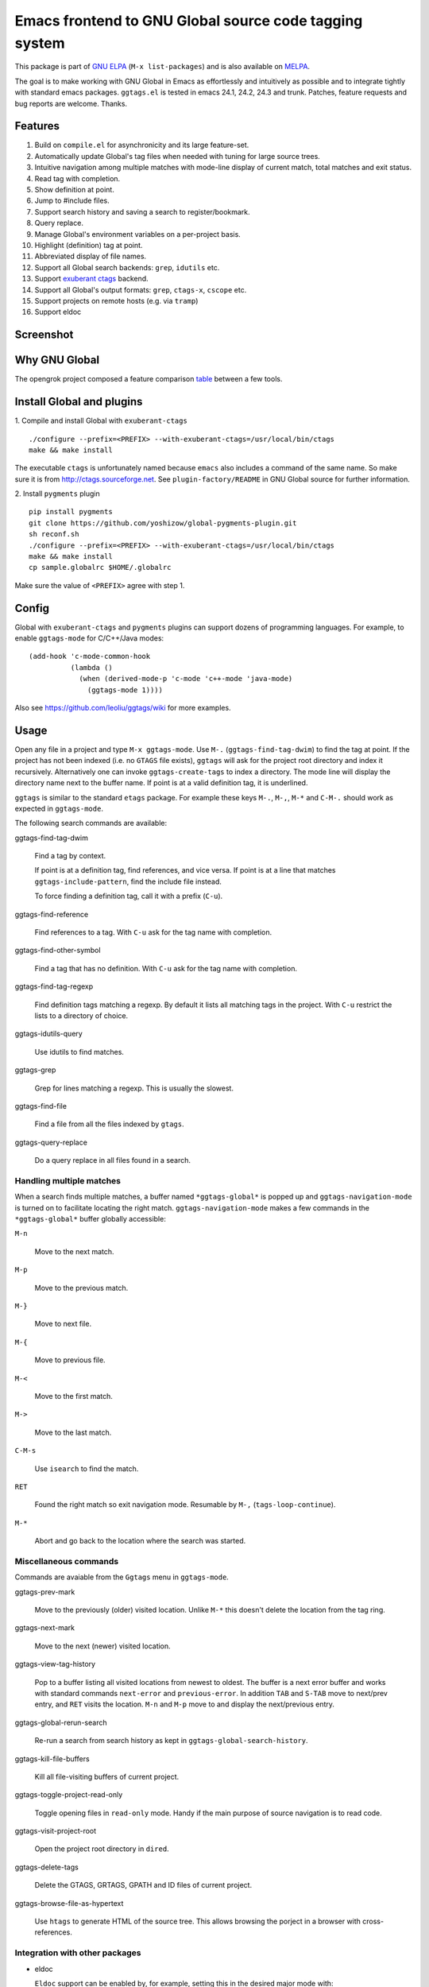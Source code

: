 =========================================================
 Emacs frontend to GNU Global source code tagging system
=========================================================

This package is part of `GNU ELPA <http://elpa.gnu.org>`_ (``M-x
list-packages``) and is also available on `MELPA
<http://melpa.milkbox.net/#/ggtags>`_.

The goal is to make working with GNU Global in Emacs as effortlessly
and intuitively as possible and to integrate tightly with standard
emacs packages. ``ggtags.el`` is tested in emacs 24.1, 24.2, 24.3 and
trunk. Patches, feature requests and bug reports are welcome. Thanks.

Features
~~~~~~~~

#. Build on ``compile.el`` for asynchronicity and its large
   feature-set.
#. Automatically update Global's tag files when needed with tuning for
   large source trees.
#. Intuitive navigation among multiple matches with mode-line display
   of current match, total matches and exit status.
#. Read tag with completion.
#. Show definition at point.
#. Jump to #include files.
#. Support search history and saving a search to register/bookmark.
#. Query replace.
#. Manage Global's environment variables on a per-project basis.
#. Highlight (definition) tag at point.
#. Abbreviated display of file names.
#. Support all Global search backends: ``grep``, ``idutils`` etc.
#. Support `exuberant ctags <http://ctags.sourceforge.net/>`_ backend.
#. Support all Global's output formats: ``grep``, ``ctags-x``,
   ``cscope`` etc.
#. Support projects on remote hosts (e.g. via ``tramp``)
#. Support eldoc

Screenshot
~~~~~~~~~~

.. figure:: http://i.imgur.com/LX7PVc3.png
   :width: 500px
   :target: http://i.imgur.com/LX7PVc3.png
   :alt: ggtags.png

Why GNU Global
~~~~~~~~~~~~~~

The opengrok project composed a feature comparison `table
<https://github.com/OpenGrok/OpenGrok/wiki/Comparison-with-Similar-Tools>`_
between a few tools.

Install Global and plugins
~~~~~~~~~~~~~~~~~~~~~~~~~~

1. Compile and install Global with ``exuberant-ctags``
::

   ./configure --prefix=<PREFIX> --with-exuberant-ctags=/usr/local/bin/ctags
   make && make install

The executable ``ctags`` is unfortunately named because ``emacs`` also
includes a command of the same name. So make sure it is from
http://ctags.sourceforge.net. See ``plugin-factory/README`` in GNU
Global source for further information.

2. Install ``pygments`` plugin
::

   pip install pygments
   git clone https://github.com/yoshizow/global-pygments-plugin.git
   sh reconf.sh
   ./configure --prefix=<PREFIX> --with-exuberant-ctags=/usr/local/bin/ctags
   make && make install
   cp sample.globalrc $HOME/.globalrc

Make sure the value of ``<PREFIX>`` agree with step 1.

Config
~~~~~~

Global with ``exuberant-ctags`` and ``pygments`` plugins can support
dozens of programming languages. For example, to enable
``ggtags-mode`` for C/C++/Java modes::

    (add-hook 'c-mode-common-hook
              (lambda ()
                (when (derived-mode-p 'c-mode 'c++-mode 'java-mode)
                  (ggtags-mode 1))))

Also see https://github.com/leoliu/ggtags/wiki for more examples.

Usage
~~~~~

Open any file in a project and type ``M-x ggtags-mode``. Use ``M-.``
(``ggtags-find-tag-dwim``) to find the tag at point. If the project
has not been indexed (i.e. no ``GTAGS`` file exists), ``ggtags`` will
ask for the project root directory and index it recursively.
Alternatively one can invoke ``ggtags-create-tags`` to index a
directory. The mode line will display the directory name next to the
buffer name. If point is at a valid definition tag, it is underlined.

``ggtags`` is similar to the standard ``etags`` package. For example
these keys ``M-.``, ``M-,``, ``M-*`` and ``C-M-.`` should work as
expected in ``ggtags-mode``.

The following search commands are available:

ggtags-find-tag-dwim

   Find a tag by context.

   If point is at a definition tag, find references, and vice versa.
   If point is at a line that matches ``ggtags-include-pattern``, find
   the include file instead.

   To force finding a definition tag, call it with a prefix (``C-u``).

ggtags-find-reference

   Find references to a tag. With ``C-u`` ask for the tag name with
   completion.

ggtags-find-other-symbol

   Find a tag that has no definition. With ``C-u`` ask for the tag
   name with completion.

ggtags-find-tag-regexp

   Find definition tags matching a regexp. By default it lists all
   matching tags in the project. With ``C-u`` restrict the lists to a
   directory of choice.

ggtags-idutils-query

   Use idutils to find matches.

ggtags-grep

   Grep for lines matching a regexp. This is usually the slowest.

ggtags-find-file

   Find a file from all the files indexed by ``gtags``.

ggtags-query-replace

   Do a query replace in all files found in a search.

Handling multiple matches
+++++++++++++++++++++++++

When a search finds multiple matches, a buffer named
``*ggtags-global*`` is popped up and ``ggtags-navigation-mode`` is
turned on to facilitate locating the right match.
``ggtags-navigation-mode`` makes a few commands in the
``*ggtags-global*`` buffer globally accessible:

``M-n``

   Move to the next match.

``M-p``

   Move to the previous match.

``M-}``

   Move to next file.

``M-{``

   Move to previous file.

``M-<``

   Move to the first match.

``M->``

   Move to the last match.

``C-M-s``

   Use ``isearch`` to find the match.

``RET``

   Found the right match so exit navigation mode. Resumable by ``M-,``
   (``tags-loop-continue``).

``M-*``

   Abort and go back to the location where the search was started.

Miscellaneous commands
++++++++++++++++++++++

Commands are avaiable from the ``Ggtags`` menu in ``ggtags-mode``.

ggtags-prev-mark

   Move to the previously (older) visited location. Unlike ``M-*``
   this doesn't delete the location from the tag ring.

ggtags-next-mark

   Move to the next (newer) visited location.

ggtags-view-tag-history

   Pop to a buffer listing all visited locations from newest to
   oldest. The buffer is a next error buffer and works with standard
   commands ``next-error`` and ``previous-error``. In addition ``TAB``
   and ``S-TAB`` move to next/prev entry, and ``RET`` visits the
   location. ``M-n`` and ``M-p`` move to and display the next/previous
   entry.

ggtags-global-rerun-search

   Re-run a search from search history as kept in
   ``ggtags-global-search-history``.

ggtags-kill-file-buffers

   Kill all file-visiting buffers of current project.

ggtags-toggle-project-read-only

   Toggle opening files in ``read-only`` mode. Handy if the main
   purpose of source navigation is to read code.

ggtags-visit-project-root

   Open the project root directory in ``dired``.

ggtags-delete-tags

   Delete the GTAGS, GRTAGS, GPATH and ID files of current project.

ggtags-browse-file-as-hypertext

   Use ``htags`` to generate HTML of the source tree. This allows
   browsing the porject in a browser with cross-references.

Integration with other packages
+++++++++++++++++++++++++++++++

* eldoc

  ``Eldoc`` support can be enabled by, for example, setting this in
  the desired major mode with:

  ::

     (setq-local eldoc-documentation-function #'ggtags-eldoc-function)

* imenu

  Emacs major modes usually have excellent support for ``imenu`` so
  this is not enabled by default. To use:
  ::

    (setq-local imenu-create-index-function #'ggtags-build-imenu-index)

* hippie-exp
  ::

     (setq-local hippie-expand-try-functions-list
                 (cons 'ggtags-try-complete-tag hippie-expand-try-functions-list))

* company

  ``company`` can use ``ggtags`` as completion source via
  ``company-capf`` (enabled by default in emacs 24.4).

* helm

  If ``helm-mode`` is enabled ``ggtags`` will use it for completion.

NEWS
~~~~

[2014-04-05 Sat] 0.8.2
++++++++++++++++++++++

#. Default ``ggtags-auto-jump-to-match`` to ``history``.
#. Add eldoc support; see ``ggtags-eldoc-function``.
#. Improved support for tramp.

[2014-03-30 Sun] 0.8.1
++++++++++++++++++++++

#. Improve ``ggtags-view-tag-history`` and tag history navigation.
#. New customsable variable ``ggtags-global-use-color``.
#. Automatically jump to match from location stored in search history.
   See ``ggtags-auto-jump-to-match``.
#. Rename ``ggtags-supress-navigation-keys`` to
   ``ggtags-enable-navigation-keys`` with a better way to suppress
   navigation key bindings in some buffers including
   ``*ggtags-global*`` buffer.

[2014-03-24 Mon] 0.8.0
++++++++++++++++++++++

#. Record search history and re-run past searches.
#. Bookmark or save search to register.
#. New command ``ggtags-show-definition``.
#. Project name on mode line.
#. Automatically use ``.globalrc`` or ``gtags.conf`` file at project
   root.
#. Better completion based on tag types.
#. Use colored output to get column number for jumping to tag.
#. Improve detection of stale GTAGS file based on file modification
   time.
#. New customisable variables ``ggtags-executable-directory``,
   ``ggtags-global-always-update``, ``ggtags-mode-sticky`` and
   ``ggtags-supress-navigation-keys``.
#. Other bug fixes.

Bugs
~~~~

https://github.com/leoliu/ggtags/issues
